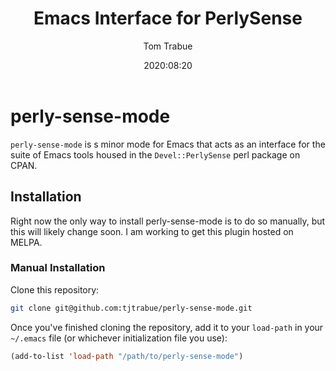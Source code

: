 #+title:    Emacs Interface for PerlySense
#+author:   Tom Trabue
#+email:    tom.trabue@gmail.com
#+date:     2020:08:20
#+property: header-args:emacs-lisp :lexical t
#+tags:     perl perly-sense emacs

* perly-sense-mode
  =perly-sense-mode= is s minor mode for Emacs that acts as an interface for the
  suite of Emacs tools housed in the =Devel::PerlySense= perl package on CPAN.

** Installation
   Right now the only way to install perly-sense-mode is to do so manually, but
   this will likely change soon. I am working to get this plugin hosted on
   MELPA.

*** Manual Installation
    Clone this repository:

#+begin_src sh
git clone git@github.com:tjtrabue/perly-sense-mode.git
#+end_src

    Once you've finished cloning the repository, add it to your =load-path= in
    your =~/.emacs= file (or whichever initialization file you use):

#+begin_src emacs-lisp :tangle yes
(add-to-list 'load-path "/path/to/perly-sense-mode")
#+end_src
